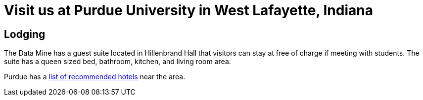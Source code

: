 = Visit us at Purdue University in West Lafayette, Indiana  


== Lodging

The Data Mine has a guest suite located in Hillenbrand Hall that visitors can stay at free of charge if meeting with students. The suite has a queen sized bed, bathroom, kitchen, and living room area.

Purdue has a link:https://www.purdue.edu/visit/see-and-do/index.php[list of recommended hotels] near the area. 